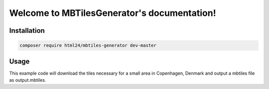 Welcome to MBTilesGenerator's documentation!
============================================

Installation
------------

.. code-block:: console

    composer require html24/mbtiles-generator dev-master

Usage
-----

This example code will download the tiles necessary for a small area in Copenhagen, Denmark and output a
mbtiles file as output.mbtiles.

.. code-block:: php
    <?php
    use HTML24\MBTilesGenerator\MBTilesGenerator;
    use HTML24\MBTilesGenerator\TileSources\RemoteCachingTileSource;
    use HTML24\MBTilesGenerator\Model\BoundingBox;

    $tile_source = new RemoteCachingTileSource('http://otile{s}.mqcdn.com/tiles/1.0.0/map/{z}/{x}/{y}.jpg', array(1,2,3,4));
    $tile_source->setAttribution('Data, imagery and map information provided by MapQuest, OpenStreetMap <http://www.openstreetmap.org/copyright> and contributors, ODbL <http://wiki.openstreetmap.org/wiki/Legal_FAQ#I_would_like_to_use_OpenStreetMap_maps._How_should_I_credit_you.#>.');


    $tile_generator = new MBTilesGenerator($tile_source);

    $bounding_box = new BoundingBox('12.6061,55.6615,12.6264,55.6705');

    $tile_generator->setMaxZoom(18);
    $tile_generator->generate($bounding_box, 'output.mbtiles');

